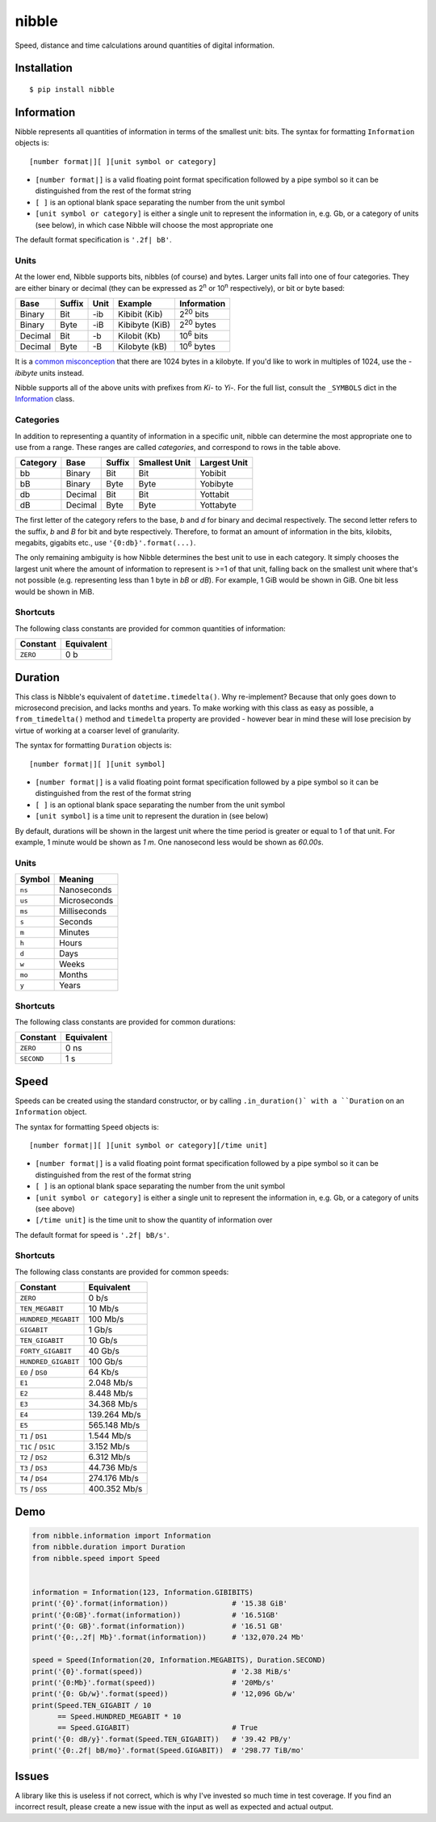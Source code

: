 nibble
======

.. image:: https://img.shields.io/pypi/status/nibble.svg
   :target: https://pypi.python.org/pypi/nibble
.. image:: https://img.shields.io/pypi/v/nibble.svg
   :target: https://pypi.python.org/pypi/nibble
.. image:: https://img.shields.io/pypi/pyversions/nibble.svg
   :target: https://pypi.python.org/pypi/nibble
.. image:: https://travis-ci.org/gebn/nibble.svg?branch=master
   :target: https://travis-ci.org/gebn/nibble
.. image:: https://coveralls.io/repos/github/gebn/nibble/badge.svg?branch=master
   :target: https://coveralls.io/github/gebn/nibble?branch=master
.. image:: https://landscape.io/github/gebn/nibble/master/landscape.svg?style=flat
   :target: https://landscape.io/github/gebn/nibble/master

Speed, distance and time calculations around quantities of digital information.

Installation
------------

::

    $ pip install nibble

Information
-----------

Nibble represents all quantities of information in terms of the smallest unit: bits.
The syntax for formatting ``Information`` objects is:

::

   [number format|][ ][unit symbol or category]

- ``[number format|]`` is a valid floating point format specification followed by a pipe symbol so it can be distinguished from the rest of the format string
- ``[ ]`` is an optional blank space separating the number from the unit symbol
- ``[unit symbol or category]`` is either a single unit to represent the information in, e.g. Gb, or a category of units (see below), in which case Nibble will choose the most appropriate one

The default format specification is ``'.2f| bB'``.

Units
~~~~~

At the lower end, Nibble supports bits, nibbles (of course) and bytes.
Larger units fall into one of four categories.
They are either binary or decimal (they can be expressed as 2\ :sup:`n` or 10\ :sup:`n` respectively), or bit or byte based:

+---------+--------+------+----------------+---------------------+
| Base    | Suffix | Unit | Example        | Information         |
+=========+========+======+================+=====================+
| Binary  | Bit    | -ib  | Kibibit (Kib)  | 2\ :sup:`20` bits   |
+---------+--------+------+----------------+---------------------+
| Binary  | Byte   | -iB  | Kibibyte (KiB) | 2\ :sup:`20` bytes  |
+---------+--------+------+----------------+---------------------+
| Decimal | Bit    | -b   | Kilobit (Kb)   | 10\ :sup:`6` bits   |
+---------+--------+------+----------------+---------------------+
| Decimal | Byte   | -B   | Kilobyte (kB)  | 10\ :sup:`6` bytes  |
+---------+--------+------+----------------+---------------------+

It is a `common misconception <https://stackoverflow.com/q/19819763/2765666>`_ that there are 1024 bytes in a kilobyte.
If you'd like to work in multiples of 1024, use the *-ibibyte* units instead.

Nibble supports all of the above units with prefixes from *Ki-* to *Yi-*.
For the full list, consult the ``_SYMBOLS`` dict in the `Information <https://github.com/gebn/nibble/blob/master/nibble/information.py>`_ class.

Categories
~~~~~~~~~~

In addition to representing a quantity of information in a specific unit, nibble can determine the most appropriate one to use from a range.
These ranges are called *categories*, and correspond to rows in the table above.

+----------+---------+--------+---------------+--------------+
| Category | Base    | Suffix | Smallest Unit | Largest Unit |
+==========+=========+========+===============+==============+
| bb       | Binary  | Bit    | Bit           | Yobibit      |
+----------+---------+--------+---------------+--------------+
| bB       | Binary  | Byte   | Byte          | Yobibyte     |
+----------+---------+--------+---------------+--------------+
| db       | Decimal | Bit    | Bit           | Yottabit     |
+----------+---------+--------+---------------+--------------+
| dB       | Decimal | Byte   | Byte          | Yottabyte    |
+----------+---------+--------+---------------+--------------+

The first letter of the category refers to the base, *b* and *d* for binary and decimal respectively.
The second letter refers to the suffix, *b* and *B* for bit and byte respectively.
Therefore, to format an amount of information in the bits, kilobits, megabits, gigabits etc., use ``'{0:db}'.format(...)``.

The only remaining ambiguity is how Nibble determines the best unit to use in each category.
It simply chooses the largest unit where the amount of information to represent is >=1 of that unit, falling back on the smallest unit where that's not possible (e.g. representing less than 1 byte in *bB* or *dB*).
For example, 1 GiB would be shown in GiB. One bit less would be shown in MiB.

Shortcuts
~~~~~~~~~

The following class constants are provided for common quantities of information:

+----------+------------+
| Constant | Equivalent |
+==========+============+
| ``ZERO`` | 0 b        |
+----------+------------+

Duration
--------

This class is Nibble's equivalent of ``datetime.timedelta()``.
Why re-implement?
Because that only goes down to microsecond precision, and lacks months and years.
To make working with this class as easy as possible, a ``from_timedelta()`` method and ``timedelta`` property are provided - however bear in mind these will lose precision by virtue of working at a coarser level of granularity.

The syntax for formatting ``Duration`` objects is:

::

   [number format|][ ][unit symbol]

- ``[number format|]`` is a valid floating point format specification followed by a pipe symbol so it can be distinguished from the rest of the format string
- ``[ ]`` is an optional blank space separating the number from the unit symbol
- ``[unit symbol]`` is a time unit to represent the duration in (see below)

By default, durations will be shown in the largest unit where the time period is greater or equal to 1 of that unit.
For example, 1 minute would be shown as *1 m*. One nanosecond less would be shown as *60.00s*.

Units
~~~~~

+--------+--------------+
| Symbol | Meaning      |
+========+==============+
| ``ns`` | Nanoseconds  |
+--------+--------------+
| ``us`` | Microseconds |
+--------+--------------+
| ``ms`` | Milliseconds |
+--------+--------------+
| ``s``  | Seconds      |
+--------+--------------+
| ``m``  | Minutes      |
+--------+--------------+
| ``h``  | Hours        |
+--------+--------------+
| ``d``  | Days         |
+--------+--------------+
| ``w``  | Weeks        |
+--------+--------------+
| ``mo`` | Months       |
+--------+--------------+
| ``y``  | Years        |
+--------+--------------+

Shortcuts
~~~~~~~~~

The following class constants are provided for common durations:

+------------+------------+
| Constant   | Equivalent |
+============+============+
| ``ZERO``   | 0 ns       |
+------------+------------+
| ``SECOND`` | 1 s        |
+------------+------------+

Speed
-----

Speeds can be created using the standard constructor, or by calling ``.in_duration()` with a ``Duration`` on an ``Information`` object.

The syntax for formatting ``Speed`` objects is:

::

   [number format|][ ][unit symbol or category][/time unit]

- ``[number format|]`` is a valid floating point format specification followed by a pipe symbol so it can be distinguished from the rest of the format string
- ``[ ]`` is an optional blank space separating the number from the unit symbol
- ``[unit symbol or category]`` is either a single unit to represent the information in, e.g. Gb, or a category of units (see above)
- ``[/time unit]`` is the time unit to show the quantity of information over

The default format for speed is ``'.2f| bB/s'``.

Shortcuts
~~~~~~~~~

The following class constants are provided for common speeds:

+---------------------+--------------+
| Constant            | Equivalent   |
+=====================+==============+
| ``ZERO``            | 0 b/s        |
+---------------------+--------------+
| ``TEN_MEGABIT``     | 10 Mb/s      |
+---------------------+--------------+
| ``HUNDRED_MEGABIT`` | 100 Mb/s     |
+---------------------+--------------+
| ``GIGABIT``         | 1 Gb/s       |
+---------------------+--------------+
| ``TEN_GIGABIT``     | 10 Gb/s      |
+---------------------+--------------+
| ``FORTY_GIGABIT``   | 40 Gb/s      |
+---------------------+--------------+
| ``HUNDRED_GIGABIT`` | 100 Gb/s     |
+---------------------+--------------+
| ``E0`` / ``DS0``    | 64 Kb/s      |
+---------------------+--------------+
| ``E1``              | 2.048 Mb/s   |
+---------------------+--------------+
| ``E2``              | 8.448 Mb/s   |
+---------------------+--------------+
| ``E3``              | 34.368 Mb/s  |
+---------------------+--------------+
| ``E4``              | 139.264 Mb/s |
+---------------------+--------------+
| ``E5``              | 565.148 Mb/s |
+---------------------+--------------+
| ``T1`` / ``DS1``    | 1.544 Mb/s   |
+---------------------+--------------+
| ``T1C`` / ``DS1C``  | 3.152 Mb/s   |
+---------------------+--------------+
| ``T2`` / ``DS2``    | 6.312 Mb/s   |
+---------------------+--------------+
| ``T3`` / ``DS3``    | 44.736 Mb/s  |
+---------------------+--------------+
| ``T4`` / ``DS4``    | 274.176 Mb/s |
+---------------------+--------------+
| ``T5`` / ``DS5``    | 400.352 Mb/s |
+---------------------+--------------+

Demo
----

.. code-block:: python

    from nibble.information import Information
    from nibble.duration import Duration
    from nibble.speed import Speed


    information = Information(123, Information.GIBIBITS)
    print('{0}'.format(information))               # '15.38 GiB'
    print('{0:GB}'.format(information))            # '16.51GB'
    print('{0: GB}'.format(information))           # '16.51 GB'
    print('{0:,.2f| Mb}'.format(information))      # '132,070.24 Mb'

    speed = Speed(Information(20, Information.MEGABITS), Duration.SECOND)
    print('{0}'.format(speed))                     # '2.38 MiB/s'
    print('{0:Mb}'.format(speed))                  # '20Mb/s'
    print('{0: Gb/w}'.format(speed))               # '12,096 Gb/w'
    print(Speed.TEN_GIGABIT / 10
          == Speed.HUNDRED_MEGABIT * 10
          == Speed.GIGABIT)                        # True
    print('{0: dB/y}'.format(Speed.TEN_GIGABIT))   # '39.42 PB/y'
    print('{0:.2f| bB/mo}'.format(Speed.GIGABIT))  # '298.77 TiB/mo'

Issues
------

A library like this is useless if not correct, which is why I've invested so much time in test coverage.
If you find an incorrect result, please create a new issue with the input as well as expected and actual output.
